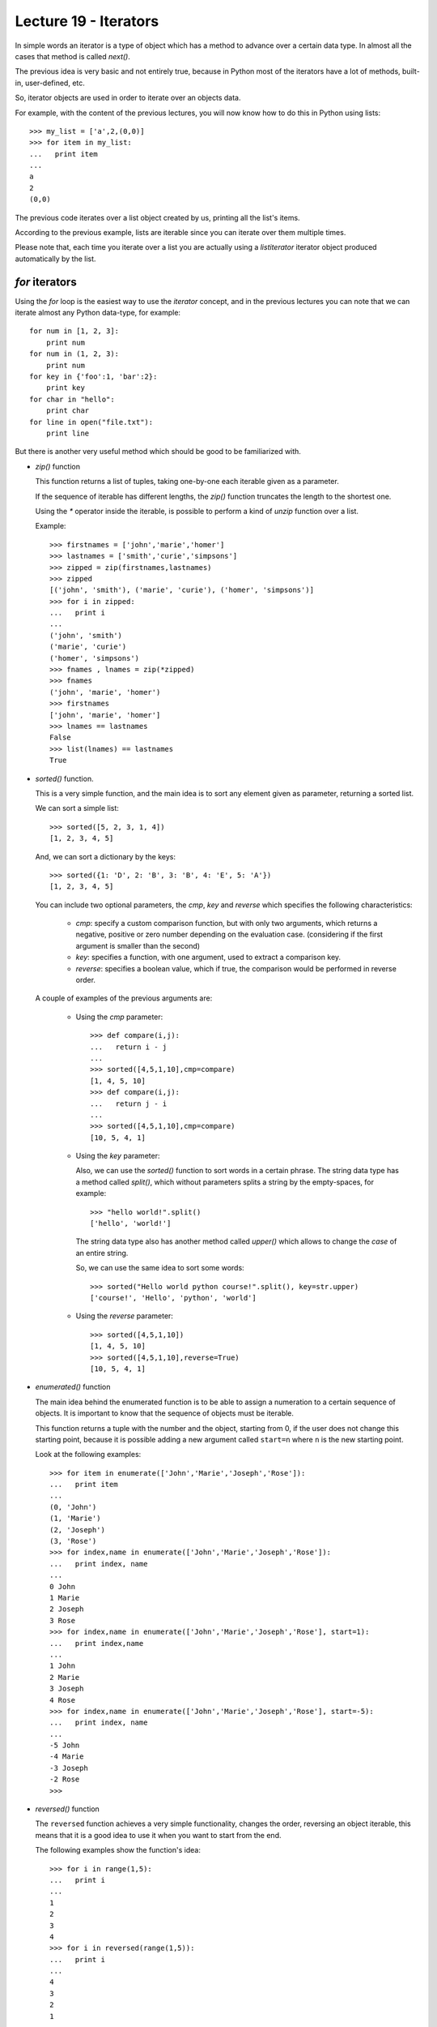 Lecture 19 - Iterators
----------------------

In simple words
an iterator is a type of object which has a method
to advance over a certain data type.
In almost all the cases that method is called `next()`.

The previous idea is very basic and not entirely true,
because in Python most of the iterators
have a lot of methods, built-in, user-defined, etc.

So, iterator objects are used in order to iterate
over an objects data.

For example,
with the content of the previous lectures,
you will now know how to do this in Python using lists::

    >>> my_list = ['a',2,(0,0)]
    >>> for item in my_list:
    ...   print item
    ... 
    a
    2
    (0,0)
	
The previous code iterates over a list object
created by us, printing all the list's items.

According to the previous example,
lists are iterable since you can iterate over them multiple times.

Please note that, each time you iterate over a list
you are actually using a `listiterator` iterator object
produced automatically by the list.


`for` iterators
~~~~~~~~~~~~~~~

Using the `for` loop is the easiest way
to use the *iterator* concept,
and in the previous lectures you can note
that we can iterate almost any Python data-type,
for example::

    for num in [1, 2, 3]:
        print num
    for num in (1, 2, 3):
        print num
    for key in {'foo':1, 'bar':2}:
        print key
    for char in "hello":
        print char
    for line in open("file.txt"):
        print line

But there is another very useful
method which should be good to be familiarized with.

* `zip()` function

  This function returns a list of tuples,
  taking one-by-one each iterable given as a parameter.
  
  If the sequence of iterable has different lengths,
  the `zip()` function truncates the length to the shortest one.
  
  Using the `*` operator inside the iterable,
  is possible to perform a kind of `unzip` function
  over a list.
  
  Example::
  
      >>> firstnames = ['john','marie','homer']
      >>> lastnames = ['smith','curie','simpsons']
      >>> zipped = zip(firstnames,lastnames)
      >>> zipped
      [('john', 'smith'), ('marie', 'curie'), ('homer', 'simpsons')]
      >>> for i in zipped:
      ...   print i
      ... 
      ('john', 'smith')
      ('marie', 'curie')
      ('homer', 'simpsons')
      >>> fnames , lnames = zip(*zipped)
      >>> fnames
      ('john', 'marie', 'homer')
      >>> firstnames
      ['john', 'marie', 'homer']
      >>> lnames == lastnames
      False
      >>> list(lnames) == lastnames
      True

* `sorted()` function.

  This is a very simple function,
  and the main idea is to sort any element given as parameter,
  returning a sorted list.
  
  We can sort a simple list::
  
      >>> sorted([5, 2, 3, 1, 4])
      [1, 2, 3, 4, 5]
  
  And, we can sort a dictionary by the keys::
  
      >>> sorted({1: 'D', 2: 'B', 3: 'B', 4: 'E', 5: 'A'})
      [1, 2, 3, 4, 5]
  
  
  You can include two optional parameters, the `cmp`, `key` and `reverse`
  which specifies the following characteristics:
  
   * `cmp`: specify a custom comparison function, but with only two arguments,
     which returns a negative, positive or zero number depending on the evaluation
     case. (considering if the first argument is smaller than the second)
   * `key`: specifies a function, with one argument, used to extract a comparison key.
   * `reverse`: specifies a boolean value, which if true, the comparison would be
     performed in reverse order.
  
  A couple of examples of the previous arguments are:
  
   * Using the `cmp` parameter::
  
       >>> def compare(i,j):
       ...   return i - j
       ... 
       >>> sorted([4,5,1,10],cmp=compare)
       [1, 4, 5, 10]
       >>> def compare(i,j):
       ...   return j - i
       ... 
       >>> sorted([4,5,1,10],cmp=compare)
       [10, 5, 4, 1]
  
   * Using the `key` parameter:
  
     Also, we can use the `sorted()` function to sort words
     in a certain phrase. The string data type has a method
     called `split()`, which without parameters splits a string
     by the empty-spaces, for example::
     
         >>> "hello world!".split()
         ['hello', 'world!']
     
     The string data type also has another method called `upper()`
     which allows to change the *case* of an entire string.
     
     So, we can use the same idea to sort some words::
     
         >>> sorted("Hello world python course!".split(), key=str.upper)
         ['course!', 'Hello', 'python', 'world']
  
  
   * Using the `reverse` parameter::
  
         >>> sorted([4,5,1,10])
         [1, 4, 5, 10]
         >>> sorted([4,5,1,10],reverse=True)
         [10, 5, 4, 1]

* `enumerated()` function

  The main idea behind the enumerated function
  is to be able to assign a numeration to a certain sequence of objects.
  It is important to know that the sequence of objects must be iterable.
  
  This function returns a tuple with the number and the object,
  starting from 0, if the user does not change this starting point,
  because it is possible adding a new argument called ``start=n``
  where ``n`` is the new starting point.
  
  Look at the following examples::
  
      >>> for item in enumerate(['John','Marie','Joseph','Rose']):
      ...   print item
      ... 
      (0, 'John')
      (1, 'Marie')
      (2, 'Joseph')
      (3, 'Rose')
      >>> for index,name in enumerate(['John','Marie','Joseph','Rose']):
      ...   print index, name
      ... 
      0 John
      1 Marie
      2 Joseph
      3 Rose
      >>> for index,name in enumerate(['John','Marie','Joseph','Rose'], start=1):
      ...   print index,name
      ... 
      1 John
      2 Marie
      3 Joseph
      4 Rose
      >>> for index,name in enumerate(['John','Marie','Joseph','Rose'], start=-5):
      ...   print index, name
      ... 
      -5 John
      -4 Marie
      -3 Joseph
      -2 Rose
      >>> 

* `reversed()` function

  The ``reversed`` function achieves a very simple
  functionality, changes the order, reversing an object
  iterable, this means that it is a good idea to use it
  when you want to start from the end.
  
  The following examples show the function's idea::
  
      >>> for i in range(1,5):
      ...   print i
      ... 
      1
      2
      3
      4
      >>> for i in reversed(range(1,5)):
      ...   print i
      ... 
      4
      3
      2
      1
  
  ::
  
      >>> fruits = ['Apple','Orange','Apricot','Lemon']
      >>> for i in fruits:
      ...   print i
      ... 
      Apple
      Orange
      Apricot
      Lemon
      >>> for i in reversed(fruits):
      ...   print i
      ... 
      Lemon
      Apricot
      Orange
      Apple
  
  ::
  
      >>> vegetables = ('Peas','Carrot','Onion')
      >>> for i in vegetables:
      ...   print i
      ... 
      Peas
      Carrot
      Onion
  
  ::
  
      >>> name = 'John'
      >>> for i in reversed(name):
      ...   print i
      ... 
      n
      h
      o
      J
      >>> 

.. The buil-in function called `iter()`
.. ~~~~~~~~~~~~~~~~~~~~~~~~~~~~~~~~~~~~~
.. 
.. This style of access is clear, concise, and convenient. The use of iterators pervades and unifies Python. Behind the scenes, the for statement calls iter() on the container object. The function returns an iterator object that defines the method next() which accesses elements in the container one at a time. When there are no more elements, next() raises a StopIteration exception which tells the for loop to terminate. This example shows how it all works::
.. 
..     >>> s = 'abc'
..     >>> it = iter(s)
..     >>> it
..     <iterator object at 0x00A1DB50>
..     >>> it.next()
..     'a'
..     >>> it.next()
..     'b'
..     >>> it.next()
..     'c'
..     >>> it.next()
..     
..     Traceback (most recent call last):
..       File "<stdin>", line 1, in ?
..         it.next()
..     StopIteration




Iterators from `itertools`
~~~~~~~~~~~~~~~~~~~~~~~~~~

In Python, the iterators are very useful objects
and there is a special module for this, the `itertools`.

To work with the following iterators,
please note that you must import
the module::

    import itertools

* `chain()` function

  The ``chain()`` function from the itertools module,
  gives us the possibility to iterate over a certain number of Python objects,
  it does not matter if the objects are `lists`, `tuples`, `strings` etc.
  
  The following examples show their functionality::
  
      >>> from itertools import chain
      >>> word1='hello'
      >>> word2=' world'
      >>> for i in chain(word1,word2):
      ...   print i,
      ... 
      h e l l o   w o r l d
  
  ::
  
      >>> my_list=['blue','red','yellow']
      >>> my_name='John'
      >>> for i in chain(my_list,my_name):
      ...   print i,
      ... 
      blue red yellow J o h n
      >>> my_tuple=(19,05,1988)
      >>> for i in chain(my_list,my_name,my_tuple):
      ...   print i,
      ... 
      blue red yellow J o h n 19 5 1988

* `count()` function

  The idea of the ``count()`` function
  is to start counting numbers from a certain given number
  to the infinite, well, not the infinite, but the
  maximum number's capacity.
  
  The default call to the function,
  start counting numbers one-by-one,
  for example
  (Be careful! prepare to receive a tons of numbers in your screen,
  you can break it pressing `Ctrl + C` in Linux and MacOS, in Windows you can close the ``cmd`` window.) ::
  
      >>> for i in count(1):
      ...   print i
      ...
      1
      2
      3
      4
      5
      6
      ...
  
  But you can give the `step parameter`,
  to move n-by-n, for example::
  
      >>> for i in count(1,3):
      ...   print i
      ...
      1
      4
      7
      10
      13
      ...
  
  You can use, ``break`` statement, to terminate the loop,
  so you do not receive a lot of numbers on your screen,
  
  for example, lets imagine we are working into solve
  a certain problem, so we use an iterative method to find the solution,
  you can imagine an infinite iteration until reaching the real solution
  or an approximated value, using different precision::
  
      >>> from itertools import count
      >>> solution = 1.45
      >>> initial_solution = 0.3
      >>> for i in count(0.3,0.001):
      ...   if i >= solution:
      ...     print i
      ...     break
      ... 
      1.451
      >>> for i in count(0.3,0.000001):
      ...   if i >= solution:
      ...     print i
      ...     break
      ... 
      1.45000099997
      >>> 

* `cycle()` function

  Every programmer more than once time had
  to develop a script which compares a certain
  sequence of elements over another big sequence. In this
  case we need to iterate over a sequence
  and, once it finishes, we need to iterate again.
  The ``cycle()`` function gives us the chance
  to iterate infinite times over a sequence
  to perform any comparison or another
  statement.
  
  For example,
  imagine that you are working
  with Nitrogenous bases in the DNA (A,T, C, G),
  and you are looking for certain pattern over
  a big sequence of DNA.
  The process will be something like this::
  
      for i in cycle('ATCG'):
        do_some_biological_stuff(i)
  
  
  For example,
  lets do a simple program
  which shows the day and number of a month (August, 2011)::
  
      >>> from itertools import cycle
      >>> august = 31
      >>> days = ['Lu','Tu','We','Th','Fr','Sa','Su']
      >>> count = 1
      >>> for i in cycle(days):
      ...   print i, count
      ...   if count >= january:
      ...     break
      ...   count = count + 1
      ... 
      Lu 1
      Tu 2
      We 3
      Th 4
      Fr 5
      Sa 6
      Su 7
      Lu 8
      Tu 9
      We 10
      Th 11
      Fr 12
      Sa 13
      Su 14
      Lu 15
      Tu 16
      We 17
      Th 18
      Fr 19
      Sa 20
      Su 21
      Lu 22
      Tu 23
      We 24
      Th 25
      Fr 26
      Sa 27
      Su 28
      Lu 29
      Tu 30
      We 31

* `repeat()` function

  As the name of this function says,
  the idea is to generate a certain number of elements
  a determinate number of times.
  
  This function requires one parameter,
  to repeat it indefinite times
  the object given as parameter.::
  
      >>> from itertools import repeat
      >>> for i in repeat(10):
      ...   print i
      ...
      10
      10
      10
      10
      10
      10
      ...
  
  You can give another parameter, to establish
  the number of times to repeat the object::
  
      >>> for i in repeat('hello',5):
      ...   print i
      ... 
      hello
      hello
      hello
      hello
      hello

Exercises
~~~~~~~~~

* The *sin* and *cos* mathematical functions can be represented
  using infinite sums:

  .. math::

    \text{sen}(x) =
      \frac{x^1}{1!} -
      \frac{x^3}{3!} +
      \frac{x^5}{5!} -
      \frac{x^7}{7!} +
      \cdots

  .. math::

    \text{cos}(x) =
      \frac{x^0}{0!} -
      \frac{x^2}{2!} +
      \frac{x^4}{4!} -
      \frac{x^6}{6!} +
      \cdots

  * Write the functions called *my_sin()* and *my_cos()*
    which determine the approximation using the previous series.
  
    Remember the factorial definition:
 
    .. math::

        n! = 1\cdot 2\cdot 3\cdot 4\cdot \ldots \cdot n

  * given a list of values for *x*, write a function using
    your previous *my_sin()* and *my_cos()* functions,
    which return tuples with the values `(x,sin(x))`
    (use the *zip()* function)

* You are selected to write a list of all the students of the course,
  the bad news is that the students are not in order, so you need
  to order by *lastname* and *firstname*.

  Also, the generated list must contain tuples with *(number, firstname, lastname)*
  which number is an incremental number.

  Remember the *sorted* and *enumerated* functions.

  The list with the names of the course students is::

      students = [('Ruediger','Kneissl'),
                  ('Jose','Velasquez'),
                  ('Hector','Alarcon'),
                  ('Luis','Cortez'),
                  ('Juan','Cortes'),
                  ('Vilaro','Vila'),
                  ('Pedro','Campana'),
                  ('Jorge','García'),
                  ('Alejandro','Barrientos'),
                  ('jorge','ramirez'),
                  ('Cristian','Lopez'),
                  ('Leonardo','Bustos'),
                  ('Jorge','Castillo'),
                  ('Itziar','de Gregorio'),
                  ('Carlos','Gonzalez'),
                  ('Rodrigo','Guarda'),
                  ('Lewis','Knee'),
                  ('Fernando',Morales'),
                  ('Edward','Ormeno'),
                  ('German','Ortiz'),
                  ('Matias','Radiszcz'),
                  ('Jorge','Ramirez',
                  ('Mark','Rawlings')]

  So the result must be::

      >>> student_list(students)
      (0,'Hector','Alarcon')
      (1,'Alejandro','Barrientos')
      ...  

* Write a function which return the total
  price of different elements list::

      >>> fun = {'kindle':139, 'ps3':297.30, 'led':799.99}
      >>> clothe = {'jeans':26.24, 't-shirt':14.99, 'boots':40.00}
      >>> services = {'water':20.00, 'light':42.70, 'internet':51.31}
      >>> total_price(fun,clothe,services)
      1431.53 USD

  Use the *chain()* iterator.
